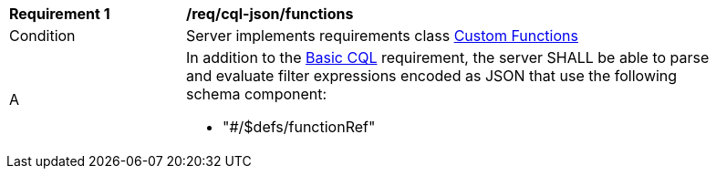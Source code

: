 [[req_cql-json_functions]]
[width="90%",cols="2,6a"]
|===
^|*Requirement {counter:req-id}* |*/req/cql-json/functions* 
^|Condition |Server implements requirements class <<rc_functions,Custom Functions>>
^|A |In addition to the <<req_cql-json_basic-cql,Basic CQL>> requirement, the server SHALL be able to parse and evaluate filter expressions encoded as JSON that use the following schema component:

* "#/$defs/functionRef"
|===
